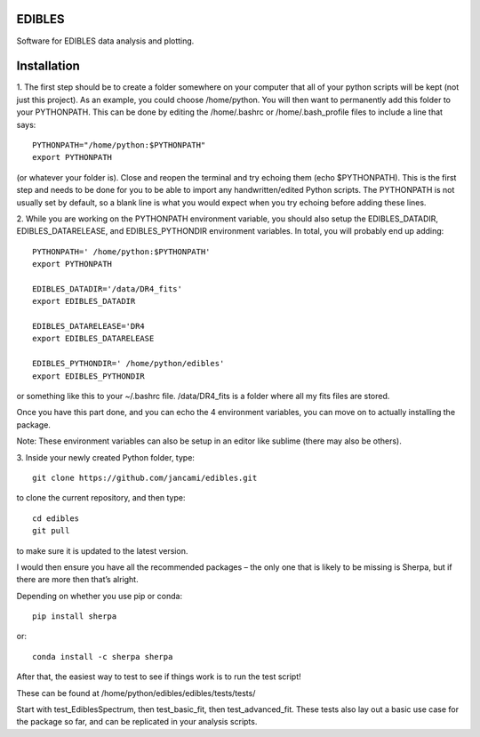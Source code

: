 EDIBLES
-------

.. image:: http://img.shields.io/badge/powered%20by-AstroPy-orange.svg?style=flat
    :target: http://www.astropy.org
    :alt: Powered by Astropy Badge

.. image:: https://travis-ci.org/jancami/edibles.svg?branch=master
    :target: https://travis-ci.org/jancami/edibles


.. image:: https://readthedocs.org/projects/edibles/badge/?version=latest
    :target: https://edibles.readthedocs.io/en/latest/?badge=latest
    :alt: Documentation Status




Software for EDIBLES data analysis and plotting.


Installation
------------
 
1.
The first step should be to create a folder somewhere on your computer that all of your python scripts will be kept (not just this project). As an example, you could choose /home/python. You will then want to permanently add this folder to your PYTHONPATH. This can be done by editing the /home/.bashrc or /home/.bash_profile files to include a line that says::

    PYTHONPATH="/home/python:$PYTHONPATH"
    export PYTHONPATH

(or whatever your folder is). Close and reopen the terminal and try echoing them (echo $PYTHONPATH). This is the first step and needs to be done for you to be able to import any handwritten/edited Python scripts. The PYTHONPATH is not usually set by default, so a blank line is what you would expect when you try echoing before adding these lines.  
 
2.
While you are working on the PYTHONPATH environment variable, you should also setup the EDIBLES_DATADIR, EDIBLES_DATARELEASE, and EDIBLES_PYTHONDIR environment variables. In total, you will probably end up adding::
 
    PYTHONPATH=' /home/python:$PYTHONPATH'
    export PYTHONPATH
 
    EDIBLES_DATADIR='/data/DR4_fits'
    export EDIBLES_DATADIR
 
    EDIBLES_DATARELEASE='DR4
    export EDIBLES_DATARELEASE
 
    EDIBLES_PYTHONDIR=' /home/python/edibles'
    export EDIBLES_PYTHONDIR
 
or something like this to your ~/.bashrc file. /data/DR4_fits is a folder where all my fits files are stored.
 
Once you have this part done, and you can echo the 4 environment variables, you can move on to actually installing the package.

Note: These environment variables can also be setup in an editor like sublime (there may also be others).
 
3.
Inside your newly created Python folder, type::
 
    git clone https://github.com/jancami/edibles.git

to clone the current repository, and then type::
 
    cd edibles
    git pull
    
to make sure it is updated to the latest version.
 
I would then ensure you have all the recommended packages – the only one that is likely to be missing is Sherpa, but if there are more then that’s alright.
 
Depending on whether you use pip or conda::

    pip install sherpa
 
or::

    conda install -c sherpa sherpa
 
After that, the easiest way to test to see if things work is to run the test script!

These can be found at /home/python/edibles/edibles/tests/tests/

Start with test_EdiblesSpectrum, then test_basic_fit, then test_advanced_fit. These tests also lay out a basic use case for the package so far, and can be replicated in your analysis scripts.


